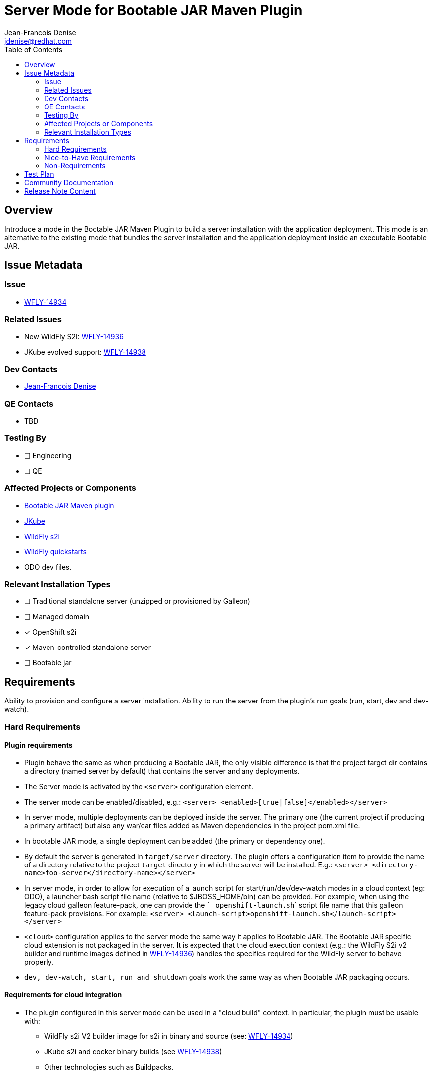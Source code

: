 = Server Mode for Bootable JAR Maven Plugin
:author:           Jean-Francois Denise
:email:             jdenise@redhat.com
:toc:               left
:icons:             font
:idprefix:
:idseparator:       -

== Overview

Introduce a mode in the Bootable JAR Maven Plugin to build a server installation with the application deployment. 
This mode is an alternative to the existing mode that bundles the server installation and the application deployment inside 
an executable Bootable JAR.

== Issue Metadata

=== Issue

* https://issues.redhat.com/browse/WFLY-14934[WFLY-14934]

=== Related Issues

* New WildFly S2I: https://issues.redhat.com/browse/WFLY-14936[WFLY-14936]

* JKube evolved support: https://issues.redhat.com/browse/WFLY-14938[WFLY-14938]

=== Dev Contacts

* mailto:{email}[{author}]

=== QE Contacts

* TBD

=== Testing By
// Put an x in the relevant field to indicate if testing will be done by Engineering or QE. 
// Discuss with QE during the Kickoff state to decide this
* [ ] Engineering

* [ ] QE

=== Affected Projects or Components

* https://github.com/wildfly-extras/wildfly-jar-maven-plugin/[Bootable JAR Maven plugin]

* https://github.com/eclipse/jkube[JKube]

* https://github.com/wildfly/wildfly-s2i[WildFly s2i]

* https://github.com/wildfly/quickstart[WildFly quickstarts]

* ODO dev files.

=== Relevant Installation Types
// Remove the x next to the relevant field if the feature in question is not relevant
// to that kind of WildFly installation
* [ ] Traditional standalone server (unzipped or provisioned by Galleon)

* [ ] Managed domain

* [x] OpenShift s2i

* [x] Maven-controlled standalone server

* [ ] Bootable jar

== Requirements

Ability to provision and configure a server installation. Ability to run the server from the plugin's run goals (run, start, dev and dev-watch).

=== Hard Requirements

==== Plugin requirements

* Plugin behave the same as when producing a Bootable JAR, the only visible difference is that the project target dir contains 
   a directory (named server by default) that contains the server and any deployments.
* The Server mode is activated by the ```<server>``` configuration element. 
* The server mode can be enabled/disabled, e.g.: ```<server> <enabled>[true|false]</enabled></server>```
* In server mode, multiple deployments can be deployed inside the server. The primary one (the current project if producing a primary artifact) 
   but also any war/ear files added as Maven dependencies in the project pom.xml file.
* In bootable JAR mode, a single deployment can be added (the primary or dependency one).
* By default the server is generated in ```target/server``` directory. The plugin offers a configuration item to provide the name of a directory relative to the project 
   ```target``` directory in which the server will be installed. E.g.: ```<server> <directory-name>foo-server</directory-name></server>```
* In server mode, in order to allow for execution of a launch script for start/run/dev/dev-watch modes in a cloud 
   context (eg: ODO), a launcher bash script file name (relative to  $JBOSS_HOME/bin) can be provided. For example, 
   when using the legacy cloud galleon feature-pack, one can provide the ``` openshift-launch.sh``` script file name that this galleon feature-pack provisions.
   For example: ```<server> <launch-script>openshift-launch.sh</launch-script></server>```
* ```<cloud>``` configuration applies to the server mode the same way it applies to Bootable JAR. The Bootable JAR specific cloud extension is not packaged in the server.
It is expected that the cloud execution context (e.g.: the WildFly S2i v2 builder and runtime images 
defined in https://issues.redhat.com/browse/WFLY-14936[WFLY-14936]) handles the specifics required for the WildFly server to behave properly.
* ```dev, dev-watch, start, run and shutdown``` goals work the same way as when Bootable JAR packaging occurs.

==== Requirements for cloud integration

* The plugin configured in this server mode can be used in a "cloud build" context. In particular, the plugin must be usable with:
** WildFly s2i V2 builder image for s2i in binary and source (see: https://issues.redhat.com/browse/WFLY-14936[WFLY-14934])
** JKube s2i and docker binary builds (see https://issues.redhat.com/browse/WFLY-14938[WFLY-14938])
** Other technologies such as Buildpacks.
* The generated server can be installed and run successfully inside a WildFly runtime image v2 defined 
   in https://issues.redhat.com/browse/WFLY-14936[WFLY-14936].
* When the ```<cloud/>``` element is set, a lookup is operated to discover the Galleon layer to use to provision an "health" endpoint. 
If the ```microprofile-health``` layer is found in the provisioning, it is used (that is the today behavior). If this layer is not found, the ```health``` layer is used. 
Finally, if none are found, a warning is displayed in the console during build.

==== Impact on quickstarts 

* A set of quickstarts (List TBD) will be refactored to use this server mode in both bare-metal and cloud.

=== Nice-to-Have Requirements

* NONE

=== Non-Requirements

* No support for domain mode.
* The ability to execute a launch bash script file is not multi platforms. The use-case it addresses is execution of the Maven plugin in a cloud context (eg: ODO).

== Test Plan

* Add new Maven plugin tests to cover this mode.
* Add new QE tests.

== Community Documentation

* The Maven plugin community doc will be evolved with the new configuration points.
* 2 New examples will be added to the Maven plugin examples set to cover single and multiple deployments.

== Release Note Content

Yes.